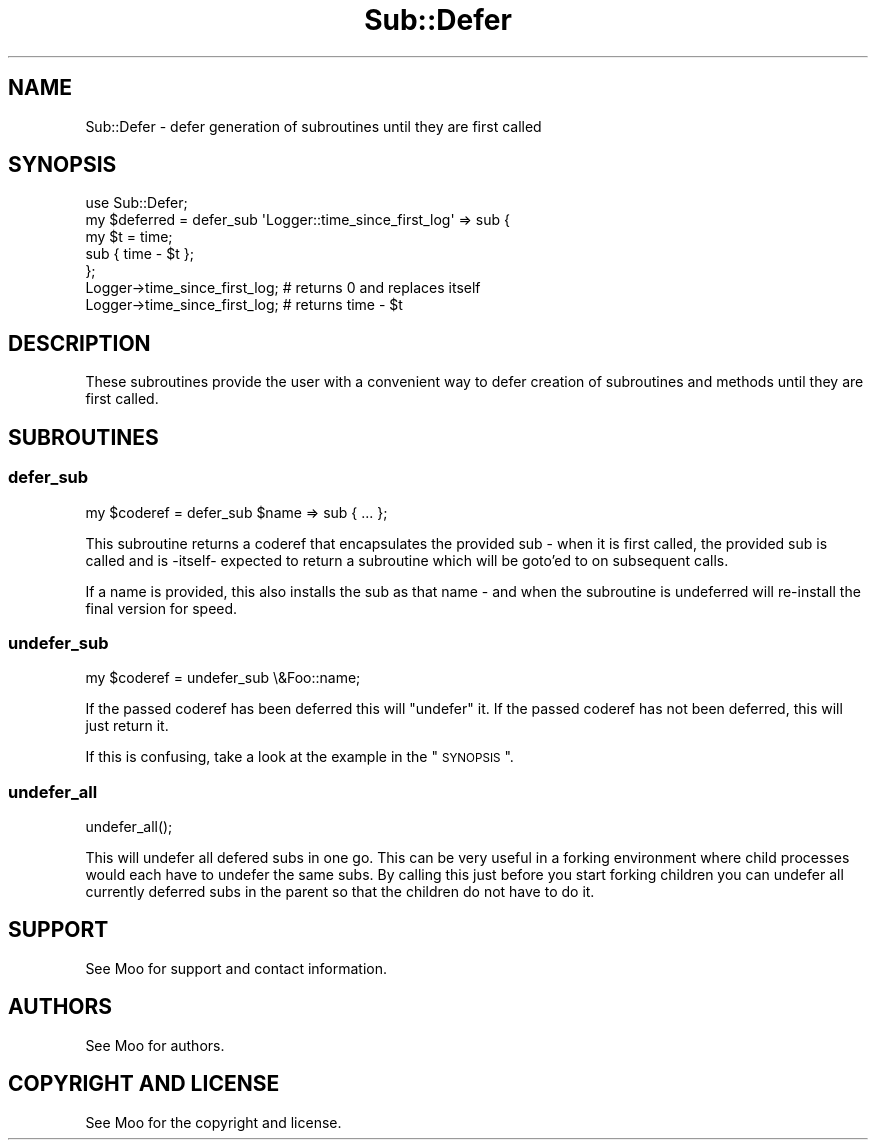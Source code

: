 .\" Automatically generated by Pod::Man 2.25 (Pod::Simple 3.20)
.\"
.\" Standard preamble:
.\" ========================================================================
.de Sp \" Vertical space (when we can't use .PP)
.if t .sp .5v
.if n .sp
..
.de Vb \" Begin verbatim text
.ft CW
.nf
.ne \\$1
..
.de Ve \" End verbatim text
.ft R
.fi
..
.\" Set up some character translations and predefined strings.  \*(-- will
.\" give an unbreakable dash, \*(PI will give pi, \*(L" will give a left
.\" double quote, and \*(R" will give a right double quote.  \*(C+ will
.\" give a nicer C++.  Capital omega is used to do unbreakable dashes and
.\" therefore won't be available.  \*(C` and \*(C' expand to `' in nroff,
.\" nothing in troff, for use with C<>.
.tr \(*W-
.ds C+ C\v'-.1v'\h'-1p'\s-2+\h'-1p'+\s0\v'.1v'\h'-1p'
.ie n \{\
.    ds -- \(*W-
.    ds PI pi
.    if (\n(.H=4u)&(1m=24u) .ds -- \(*W\h'-12u'\(*W\h'-12u'-\" diablo 10 pitch
.    if (\n(.H=4u)&(1m=20u) .ds -- \(*W\h'-12u'\(*W\h'-8u'-\"  diablo 12 pitch
.    ds L" ""
.    ds R" ""
.    ds C` ""
.    ds C' ""
'br\}
.el\{\
.    ds -- \|\(em\|
.    ds PI \(*p
.    ds L" ``
.    ds R" ''
'br\}
.\"
.\" Escape single quotes in literal strings from groff's Unicode transform.
.ie \n(.g .ds Aq \(aq
.el       .ds Aq '
.\"
.\" If the F register is turned on, we'll generate index entries on stderr for
.\" titles (.TH), headers (.SH), subsections (.SS), items (.Ip), and index
.\" entries marked with X<> in POD.  Of course, you'll have to process the
.\" output yourself in some meaningful fashion.
.ie \nF \{\
.    de IX
.    tm Index:\\$1\t\\n%\t"\\$2"
..
.    nr % 0
.    rr F
.\}
.el \{\
.    de IX
..
.\}
.\" ========================================================================
.\"
.IX Title "Sub::Defer 3"
.TH Sub::Defer 3 "2014-10-23" "perl v5.16.3" "User Contributed Perl Documentation"
.\" For nroff, turn off justification.  Always turn off hyphenation; it makes
.\" way too many mistakes in technical documents.
.if n .ad l
.nh
.SH "NAME"
Sub::Defer \- defer generation of subroutines until they are first called
.SH "SYNOPSIS"
.IX Header "SYNOPSIS"
.Vb 1
\& use Sub::Defer;
\&
\& my $deferred = defer_sub \*(AqLogger::time_since_first_log\*(Aq => sub {
\&    my $t = time;
\&    sub { time \- $t };
\& };
\&
\&  Logger\->time_since_first_log; # returns 0 and replaces itself
\&  Logger\->time_since_first_log; # returns time \- $t
.Ve
.SH "DESCRIPTION"
.IX Header "DESCRIPTION"
These subroutines provide the user with a convenient way to defer creation of
subroutines and methods until they are first called.
.SH "SUBROUTINES"
.IX Header "SUBROUTINES"
.SS "defer_sub"
.IX Subsection "defer_sub"
.Vb 1
\& my $coderef = defer_sub $name => sub { ... };
.Ve
.PP
This subroutine returns a coderef that encapsulates the provided sub \- when
it is first called, the provided sub is called and is \-itself\- expected to
return a subroutine which will be goto'ed to on subsequent calls.
.PP
If a name is provided, this also installs the sub as that name \- and when
the subroutine is undeferred will re-install the final version for speed.
.SS "undefer_sub"
.IX Subsection "undefer_sub"
.Vb 1
\& my $coderef = undefer_sub \e&Foo::name;
.Ve
.PP
If the passed coderef has been deferred this will \*(L"undefer\*(R" it.
If the passed coderef has not been deferred, this will just return it.
.PP
If this is confusing, take a look at the example in the \*(L"\s-1SYNOPSIS\s0\*(R".
.SS "undefer_all"
.IX Subsection "undefer_all"
.Vb 1
\& undefer_all();
.Ve
.PP
This will undefer all defered subs in one go.  This can be very useful in a
forking environment where child processes would each have to undefer the same
subs.  By calling this just before you start forking children you can undefer
all currently deferred subs in the parent so that the children do not have to
do it.
.SH "SUPPORT"
.IX Header "SUPPORT"
See Moo for support and contact information.
.SH "AUTHORS"
.IX Header "AUTHORS"
See Moo for authors.
.SH "COPYRIGHT AND LICENSE"
.IX Header "COPYRIGHT AND LICENSE"
See Moo for the copyright and license.
